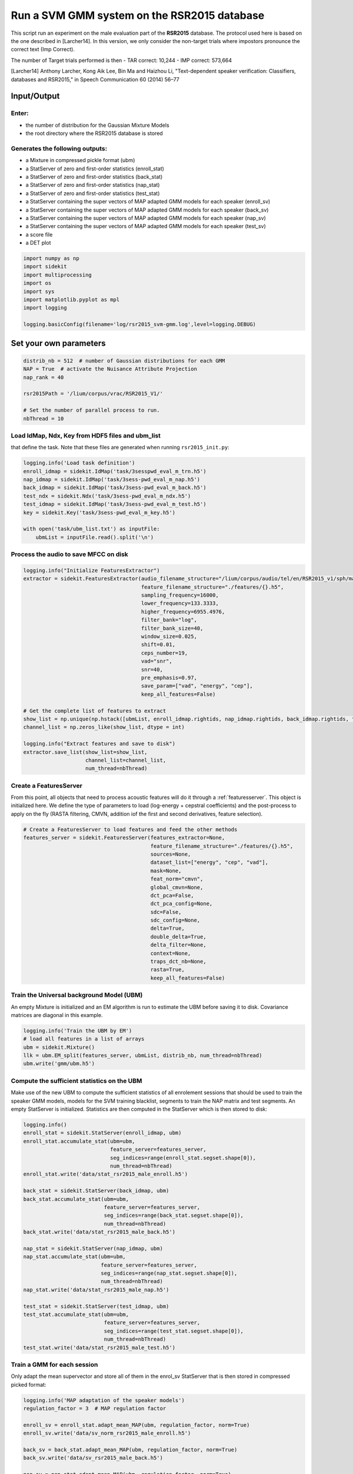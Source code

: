 
Run a SVM GMM system on the RSR2015 database
============================================

This script run an experiment on the male evaluation part of the
**RSR2015** database. The protocol used here is based on the one
described in [Larcher14]. In this version, we only consider the
non-target trials where impostors pronounce the correct text (Imp
Correct).

The number of Target trials performed is then - TAR correct: 10,244 -
IMP correct: 573,664

[Larcher14] Anthony Larcher, Kong Aik Lee, Bin Ma and Haizhou Li,
"Text-dependent speaker verification: Classifiers, databases and
RSR2015," in Speech Communication 60 (2014) 56–77

Input/Output
------------

Enter:
~~~~~~

-  the number of distribution for the Gaussian Mixture Models
-  the root directory where the RSR2015 database is stored

Generates the following outputs:
~~~~~~~~~~~~~~~~~~~~~~~~~~~~~~~~

-  a Mixture in compressed pickle format (ubm)
-  a StatServer of zero and first-order statistics (enroll\_stat)
-  a StatServer of zero and first-order statistics (back\_stat)
-  a StatServer of zero and first-order statistics (nap\_stat)
-  a StatServer of zero and first-order statistics (test\_stat)
-  a StatServer containing the super vectors of MAP adapted GMM models
   for each speaker (enroll\_sv)
-  a StatServer containing the super vectors of MAP adapted GMM models
   for each speaker (back\_sv)
-  a StatServer containing the super vectors of MAP adapted GMM models
   for each speaker (nap\_sv)
-  a StatServer containing the super vectors of MAP adapted GMM models
   for each speaker (test\_sv)
-  a score file
-  a DET plot

.. code:: python

   import numpy as np
   import sidekit
   import multiprocessing
   import os
   import sys
   import matplotlib.pyplot as mpl
   import logging

   logging.basicConfig(filename='log/rsr2015_svm-gmm.log',level=logging.DEBUG)

Set your own parameters
-----------------------

.. code:: python

   distrib_nb = 512  # number of Gaussian distributions for each GMM
   NAP = True  # activate the Nuisance Attribute Projection
   nap_rank = 40

   rsr2015Path = '/lium/corpus/vrac/RSR2015_V1/'

   # Set the number of parallel process to run.
   nbThread = 10


Load IdMap, Ndx, Key from HDF5 files and ubm\_list
~~~~~~~~~~~~~~~~~~~~~~~~~~~~~~~~~~~~~~~~~~~~~~~~~~

that define the task. Note that these files are generated when running
``rsr2015_init.py``:

.. code:: python

   logging.info('Load task definition')
   enroll_idmap = sidekit.IdMap('task/3sesspwd_eval_m_trn.h5')
   nap_idmap = sidekit.IdMap('task/3sess-pwd_eval_m_nap.h5')
   back_idmap = sidekit.IdMap('task/3sess-pwd_eval_m_back.h5')
   test_ndx = sidekit.Ndx('task/3sess-pwd_eval_m_ndx.h5')
   test_idmap = sidekit.IdMap('task/3sess-pwd_eval_m_test.h5')
   key = sidekit.Key('task/3sess-pwd_eval_m_key.h5')

   with open('task/ubm_list.txt') as inputFile:
       ubmList = inputFile.read().split('\n')

Process the audio to save MFCC on disk
~~~~~~~~~~~~~~~~~~~~~~~~~~~~~~~~~~~~~~

.. code:: python

   logging.info("Initialize FeaturesExtractor")
   extractor = sidekit.FeaturesExtractor(audio_filename_structure="/lium/corpus/audio/tel/en/RSR2015_v1/sph/male/{}.wav",
                                         feature_filename_structure="./features/{}.h5",
                                         sampling_frequency=16000,
                                         lower_frequency=133.3333,
                                         higher_frequency=6955.4976,
                                         filter_bank="log",
                                         filter_bank_size=40,
                                         window_size=0.025,
                                         shift=0.01,
                                         ceps_number=19,
                                         vad="snr",
                                         snr=40,
                                         pre_emphasis=0.97,
                                         save_param=["vad", "energy", "cep"],
                                         keep_all_features=False)

   # Get the complete list of features to extract
   show_list = np.unique(np.hstack([ubmList, enroll_idmap.rightids, nap_idmap.rightids, back_idmap.rightids, test_idmap.rightids]))
   channel_list = np.zeros_like(show_list, dtype = int)

   logging.info("Extract features and save to disk")
   extractor.save_list(show_list=show_list,
                       channel_list=channel_list,
                       num_thread=nbThread)

Create a FeaturesServer
~~~~~~~~~~~~~~~~~~~~~~~
From this point, all objects that need to process acoustic features will do it through a :ref:`featuresserver`.
This object is initialized here. We define the type of parameters to load (log-energy + cepstral coefficients)
and the post-process to apply on the fly (RASTA filtering, CMVN, addition iof the first and second derivatives,
feature selection).

.. code:: python

   # Create a FeaturesServer to load features and feed the other methods
   features_server = sidekit.FeaturesServer(features_extractor=None,
                                            feature_filename_structure="./features/{}.h5",
                                            sources=None,
                                            dataset_list=["energy", "cep", "vad"],
                                            mask=None,
                                            feat_norm="cmvn",
                                            global_cmvn=None,
                                            dct_pca=False,
                                            dct_pca_config=None,
                                            sdc=False,
                                            sdc_config=None,
                                            delta=True,
                                            double_delta=True,
                                            delta_filter=None,
                                            context=None,
                                            traps_dct_nb=None,
                                            rasta=True,
                                            keep_all_features=False)

Train the Universal background Model (UBM)
~~~~~~~~~~~~~~~~~~~~~~~~~~~~~~~~~~~~~~~~~~

An empty Mixture is initialized and an EM algorithm is run to estimate
the UBM before saving it to disk. Covariance matrices are diagonal in this example.

.. code:: python

   logging.info('Train the UBM by EM')
   # load all features in a list of arrays
   ubm = sidekit.Mixture()
   llk = ubm.EM_split(features_server, ubmList, distrib_nb, num_thread=nbThread)
   ubm.write('gmm/ubm.h5')

Compute the sufficient statistics on the UBM
~~~~~~~~~~~~~~~~~~~~~~~~~~~~~~~~~~~~~~~~~~~~

Make use of the new UBM to compute the sufficient statistics of all
enrolement sessions that should be used to train the speaker GMM models,
models for the SVM training blacklist, segments to train the NAP matrix
and test segments. An empty StatServer is initialized. Statistics are
then computed in the StatServer which is then stored to disk:

.. code:: python

   logging.info()
   enroll_stat = sidekit.StatServer(enroll_idmap, ubm)
   enroll_stat.accumulate_stat(ubm=ubm,
                               feature_server=features_server,
                               seg_indices=range(enroll_stat.segset.shape[0]),
                               num_thread=nbThread)
   enroll_stat.write('data/stat_rsr2015_male_enroll.h5')

   back_stat = sidekit.StatServer(back_idmap, ubm)
   back_stat.accumulate_stat(ubm=ubm,
                             feature_server=features_server,
                             seg_indices=range(back_stat.segset.shape[0]),
                             num_thread=nbThread)
   back_stat.write('data/stat_rsr2015_male_back.h5')

   nap_stat = sidekit.StatServer(nap_idmap, ubm)
   nap_stat.accumulate_stat(ubm=ubm,
                            feature_server=features_server,
                            seg_indices=range(nap_stat.segset.shape[0]),
                            num_thread=nbThread)
   nap_stat.write('data/stat_rsr2015_male_nap.h5')

   test_stat = sidekit.StatServer(test_idmap, ubm)
   test_stat.accumulate_stat(ubm=ubm,
                             feature_server=features_server,
                             seg_indices=range(test_stat.segset.shape[0]),
                             num_thread=nbThread)
   test_stat.write('data/stat_rsr2015_male_test.h5')


Train a GMM for each session
~~~~~~~~~~~~~~~~~~~~~~~~~~~~

Only adapt the mean supervector and store all of them in the enrol\_sv
StatServer that is then stored in compressed picked format:

.. code:: python

   logging.info('MAP adaptation of the speaker models')
   regulation_factor = 3  # MAP regulation factor
    
   enroll_sv = enroll_stat.adapt_mean_MAP(ubm, regulation_factor, norm=True)
   enroll_sv.write('data/sv_norm_rsr2015_male_enroll.h5')

   back_sv = back_stat.adapt_mean_MAP(ubm, regulation_factor, norm=True)
   back_sv.write('data/sv_rsr2015_male_back.h5')

   nap_sv = nap_stat.adapt_mean_MAP(ubm, regulation_factor, norm=True)
   nap_sv.write('data/sv_rsr2015_male_nap.h5')

   test_sv = test_stat.adapt_mean_MAP(ubm, regulation_factor, norm=True)
   test_sv.write('data/sv_rsr2015_male_test.h5')

Apply Nuisance Attribute Projection if required
~~~~~~~~~~~~~~~~~~~~~~~~~~~~~~~~~~~~~~~~~~~~~~~

If ``NAP == True``, estimate and apply the Nuisance Attribute Projection
on all supervectors:

.. code:: python

   if NAP:
       logging.info('Estimate and apply NAP')
       napMat = back_sv.get_nap_matrix_stat1(nap_rank);
       back_sv.stat1 = back_sv.stat1 - np.dot(np.dot(back_sv.stat1, napMat), napMat.transpose())
       enroll_sv.stat1 = enroll_sv.stat1 - np.dot(np.dot(enroll_sv.stat1, napMat), napMat.transpose())
       test_sv.stat1 = test_sv.stat1 - np.dot(np.dot(test_sv.stat1, napMat), napMat.transpose())

Train the Support Vector Machine models
~~~~~~~~~~~~~~~~~~~~~~~~~~~~~~~~~~~~~~~

Train a Support Vector Machine for each speaker by considering the three
sessions of this speaker:

.. code:: python

    logging.info('Train the SVMs')
    sidekit.svm_training('svm/', back_sv, enroll_sv, num_thread=nbThread)

Compute all trials and save scores in HDF5 format
~~~~~~~~~~~~~~~~~~~~~~~~~~~~~~~~~~~~~~~~~~~~~~~~~

Compute the scores for all trials:

.. code:: python

   logging.info('Compute trial scores')
   scores_gmm_svm = sidekit.svm_scoring('svm/{}.svm', test_sv, test_ndx, num_thread=nbThread)
   if NAP:
       scores_gmm_svm.write('scores/scores_svm-gmm_NAP_rsr2015_male.h5')
   else:
       scores_gmm_svm.write('scores/scores_svm-gmm_rsr2015_male.h5')


Plot DET curve and compute minDCF and EER
~~~~~~~~~~~~~~~~~~~~~~~~~~~~~~~~~~~~~~~~~

.. code:: python

   logging.info('Plot the DET curve')
   prior = sidekit.logit_effective_prior(0.01, 10, 1)

   # Initialize the DET plot to 2008 settings
   dp = sidekit.DetPlot(window_style='sre10', plot_title='SVM-GMM RSR2015 male')
   dp.set_system_from_scores(scores_gmm_svm, key, sys_name='SVM-GMM')
   dp.create_figure()
   dp.plot_rocch_det(0)
   dp.plot_DR30_both(idx=0)
   dp.plot_mindcf_point(prior, idx=0)

   minDCF, Pmiss, Pfa, prbep, eer = sidekit.bosaris.detplot.fast_minDCF(dp.__tar__[0], dp.__non__[0], prior, normalize=False)
   logging.info("minDCF = {}, eer = {}".format(minDCF, eer))

After running this script you should obtain the following curve
~~~~~~~~~~~~~~~~~~~~~~~~~~~~~~~~~~~~~~~~~~~~~~~~~~~~~~~~~~~~~~~

.. image:: SVM-GMM_NAP_512g.png


